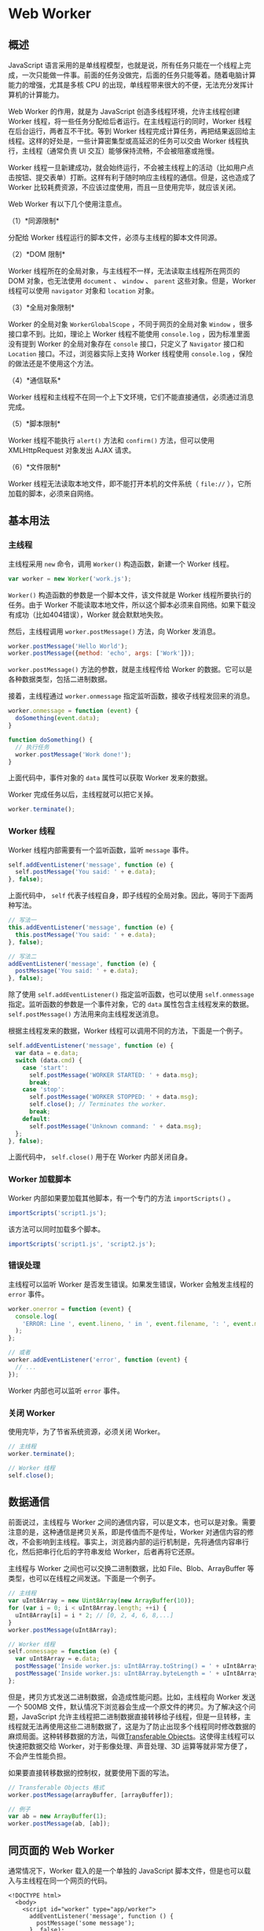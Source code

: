 * Web Worker
  :PROPERTIES:
  :CUSTOM_ID: web-worker
  :END:
** 概述
   :PROPERTIES:
   :CUSTOM_ID: 概述
   :END:
JavaScript
语言采用的是单线程模型，也就是说，所有任务只能在一个线程上完成，一次只能做一件事。前面的任务没做完，后面的任务只能等着。随着电脑计算能力的增强，尤其是多核
CPU 的出现，单线程带来很大的不便，无法充分发挥计算机的计算能力。

Web Worker 的作用，就是为 JavaScript 创造多线程环境，允许主线程创建
Worker 线程，将一些任务分配给后者运行。在主线程运行的同时，Worker
线程在后台运行，两者互不干扰。等到 Worker
线程完成计算任务，再把结果返回给主线程。这样的好处是，一些计算密集型或高延迟的任务可以交由
Worker 线程执行，主线程（通常负责 UI
交互）能够保持流畅，不会被阻塞或拖慢。

Worker
线程一旦新建成功，就会始终运行，不会被主线程上的活动（比如用户点击按钮、提交表单）打断。这样有利于随时响应主线程的通信。但是，这也造成了
Worker 比较耗费资源，不应该过度使用，而且一旦使用完毕，就应该关闭。

Web Worker 有以下几个使用注意点。

（1）*同源限制*

分配给 Worker 线程运行的脚本文件，必须与主线程的脚本文件同源。

（2）*DOM 限制*

Worker 线程所在的全局对象，与主线程不一样，无法读取主线程所在网页的 DOM
对象，也无法使用 =document= 、 =window= 、 =parent=
这些对象。但是，Worker 线程可以使用 =navigator= 对象和 =location= 对象。

（3）*全局对象限制*

Worker 的全局对象 =WorkerGlobalScope= ，不同于网页的全局对象 =Window=
，很多接口拿不到。比如，理论上 Worker 线程不能使用 =console.log=
，因为标准里面没有提到 Worker 的全局对象存在 =console= 接口，只定义了
=Navigator= 接口和 =Location= 接口。不过，浏览器实际上支持 Worker
线程使用 =console.log= ，保险的做法还是不使用这个方法。

（4）*通信联系*

Worker
线程和主线程不在同一个上下文环境，它们不能直接通信，必须通过消息完成。

（5）*脚本限制*

Worker 线程不能执行 =alert()= 方法和 =confirm()= 方法，但可以使用
XMLHttpRequest 对象发出 AJAX 请求。

（6）*文件限制*

Worker 线程无法读取本地文件，即不能打开本机的文件系统（ =file://=
），它所加载的脚本，必须来自网络。

** 基本用法
   :PROPERTIES:
   :CUSTOM_ID: 基本用法
   :END:
*** 主线程
    :PROPERTIES:
    :CUSTOM_ID: 主线程
    :END:
主线程采用 =new= 命令，调用 =Worker()= 构造函数，新建一个 Worker 线程。

#+begin_src js
  var worker = new Worker('work.js');
#+end_src

=Worker()= 构造函数的参数是一个脚本文件，该文件就是 Worker
线程所要执行的任务。由于 Worker
不能读取本地文件，所以这个脚本必须来自网络。如果下载没有成功（比如404错误），Worker
就会默默地失败。

然后，主线程调用 =worker.postMessage()= 方法，向 Worker 发消息。

#+begin_src js
  worker.postMessage('Hello World');
  worker.postMessage({method: 'echo', args: ['Work']});
#+end_src

=worker.postMessage()= 方法的参数，就是主线程传给 Worker
的数据。它可以是各种数据类型，包括二进制数据。

接着，主线程通过 =worker.onmessage=
指定监听函数，接收子线程发回来的消息。

#+begin_src js
  worker.onmessage = function (event) {
    doSomething(event.data);
  }

  function doSomething() {
    // 执行任务
    worker.postMessage('Work done!');
  }
#+end_src

上面代码中，事件对象的 =data= 属性可以获取 Worker 发来的数据。

Worker 完成任务以后，主线程就可以把它关掉。

#+begin_src js
  worker.terminate();
#+end_src

*** Worker 线程
    :PROPERTIES:
    :CUSTOM_ID: worker-线程
    :END:
Worker 线程内部需要有一个监听函数，监听 =message= 事件。

#+begin_src js
  self.addEventListener('message', function (e) {
    self.postMessage('You said: ' + e.data);
  }, false);
#+end_src

上面代码中， =self=
代表子线程自身，即子线程的全局对象。因此，等同于下面两种写法。

#+begin_src js
  // 写法一
  this.addEventListener('message', function (e) {
    this.postMessage('You said: ' + e.data);
  }, false);

  // 写法二
  addEventListener('message', function (e) {
    postMessage('You said: ' + e.data);
  }, false);
#+end_src

除了使用 =self.addEventListener()= 指定监听函数，也可以使用
=self.onmessage= 指定。监听函数的参数是一个事件对象，它的 =data=
属性包含主线程发来的数据。 =self.postMessage()=
方法用来向主线程发送消息。

根据主线程发来的数据，Worker 线程可以调用不同的方法，下面是一个例子。

#+begin_src js
  self.addEventListener('message', function (e) {
    var data = e.data;
    switch (data.cmd) {
      case 'start':
        self.postMessage('WORKER STARTED: ' + data.msg);
        break;
      case 'stop':
        self.postMessage('WORKER STOPPED: ' + data.msg);
        self.close(); // Terminates the worker.
        break;
      default:
        self.postMessage('Unknown command: ' + data.msg);
    };
  }, false);
#+end_src

上面代码中， =self.close()= 用于在 Worker 内部关闭自身。

*** Worker 加载脚本
    :PROPERTIES:
    :CUSTOM_ID: worker-加载脚本
    :END:
Worker 内部如果要加载其他脚本，有一个专门的方法 =importScripts()= 。

#+begin_src js
  importScripts('script1.js');
#+end_src

该方法可以同时加载多个脚本。

#+begin_src js
  importScripts('script1.js', 'script2.js');
#+end_src

*** 错误处理
    :PROPERTIES:
    :CUSTOM_ID: 错误处理
    :END:
主线程可以监听 Worker 是否发生错误。如果发生错误，Worker 会触发主线程的
=error= 事件。

#+begin_src js
  worker.onerror = function (event) {
    console.log(
      'ERROR: Line ', event.lineno, ' in ', event.filename, ': ', event.message
    );
  };

  // 或者
  worker.addEventListener('error', function (event) {
    // ...
  });
#+end_src

Worker 内部也可以监听 =error= 事件。

*** 关闭 Worker
    :PROPERTIES:
    :CUSTOM_ID: 关闭-worker
    :END:
使用完毕，为了节省系统资源，必须关闭 Worker。

#+begin_src js
  // 主线程
  worker.terminate();

  // Worker 线程
  self.close();
#+end_src

** 数据通信
   :PROPERTIES:
   :CUSTOM_ID: 数据通信
   :END:
前面说过，主线程与 Worker
之间的通信内容，可以是文本，也可以是对象。需要注意的是，这种通信是拷贝关系，即是传值而不是传址，Worker
对通信内容的修改，不会影响到主线程。事实上，浏览器内部的运行机制是，先将通信内容串行化，然后把串行化后的字符串发给
Worker，后者再将它还原。

主线程与 Worker 之间也可以交换二进制数据，比如 File、Blob、ArrayBuffer
等类型，也可以在线程之间发送。下面是一个例子。

#+begin_src js
  // 主线程
  var uInt8Array = new Uint8Array(new ArrayBuffer(10));
  for (var i = 0; i < uInt8Array.length; ++i) {
    uInt8Array[i] = i * 2; // [0, 2, 4, 6, 8,...]
  }
  worker.postMessage(uInt8Array);

  // Worker 线程
  self.onmessage = function (e) {
    var uInt8Array = e.data;
    postMessage('Inside worker.js: uInt8Array.toString() = ' + uInt8Array.toString());
    postMessage('Inside worker.js: uInt8Array.byteLength = ' + uInt8Array.byteLength);
  };
#+end_src

但是，拷贝方式发送二进制数据，会造成性能问题。比如，主线程向 Worker
发送一个 500MB
文件，默认情况下浏览器会生成一个原文件的拷贝。为了解决这个问题，JavaScript
允许主线程把二进制数据直接转移给子线程，但是一旦转移，主线程就无法再使用这些二进制数据了，这是为了防止出现多个线程同时修改数据的麻烦局面。这种转移数据的方法，叫做[[http://www.w3.org/html/wg/drafts/html/master/infrastructure.html#transferable-objects][Transferable
Objects]]。这使得主线程可以快速把数据交给
Worker，对于影像处理、声音处理、3D
运算等就非常方便了，不会产生性能负担。

如果要直接转移数据的控制权，就要使用下面的写法。

#+begin_src js
  // Transferable Objects 格式
  worker.postMessage(arrayBuffer, [arrayBuffer]);

  // 例子
  var ab = new ArrayBuffer(1);
  worker.postMessage(ab, [ab]);
#+end_src

** 同页面的 Web Worker
   :PROPERTIES:
   :CUSTOM_ID: 同页面的-web-worker
   :END:
通常情况下，Worker 载入的是一个单独的 JavaScript
脚本文件，但是也可以载入与主线程在同一个网页的代码。

#+begin_example
  <!DOCTYPE html>
    <body>
      <script id="worker" type="app/worker">
        addEventListener('message', function () {
          postMessage('some message');
        }, false);
      </script>
    </body>
  </html>
#+end_example

上面是一段嵌入网页的脚本，注意必须指定 =<script>= 标签的 =type=
属性是一个浏览器不认识的值，上例是 =app/worker= 。

然后，读取这一段嵌入页面的脚本，用 Worker 来处理。

#+begin_src js
  var blob = new Blob([document.querySelector('#worker').textContent]);
  var url = window.URL.createObjectURL(blob);
  var worker = new Worker(url);

  worker.onmessage = function (e) {
    // e.data === 'some message'
  };
#+end_src

上面代码中，先将嵌入网页的脚本代码，转成一个二进制对象，然后为这个二进制对象生成
URL，再让 Worker 加载这个 URL。这样就做到了，主线程和 Worker
的代码都在同一个网页上面。

** 实例：Worker 线程完成轮询
   :PROPERTIES:
   :CUSTOM_ID: 实例worker-线程完成轮询
   :END:
有时，浏览器需要轮询服务器状态，以便第一时间得知状态改变。这个工作可以放在
Worker 里面。

#+begin_src js
  function createWorker(f) {
    var blob = new Blob(['(' + f.toString() + ')()']);
    var url = window.URL.createObjectURL(blob);
    var worker = new Worker(url);
    return worker;
  }

  var pollingWorker = createWorker(function (e) {
    var cache;

    function compare(new, old) { ... };

    setInterval(function () {
      fetch('/my-api-endpoint').then(function (res) {
        var data = res.json();

        if (!compare(data, cache)) {
          cache = data;
          self.postMessage(data);
        }
      })
    }, 1000)
  });

  pollingWorker.onmessage = function () {
    // render data
  }

  pollingWorker.postMessage('init');
#+end_src

上面代码中，Worker
每秒钟轮询一次数据，然后跟缓存做比较。如果不一致，就说明服务端有了新的变化，因此就要通知主线程。

** 实例： Worker 新建 Worker
   :PROPERTIES:
   :CUSTOM_ID: 实例-worker-新建-worker
   :END:
Worker 线程内部还能再新建 Worker 线程（目前只有 Firefox
浏览器支持）。下面的例子是将一个计算密集的任务，分配到10个 Worker。

主线程代码如下。

#+begin_src js
  var worker = new Worker('worker.js');
  worker.onmessage = function (event) {
    document.getElementById('result').textContent = event.data;
  };
#+end_src

Worker 线程代码如下。

#+begin_src js
  // worker.js

  // settings
  var num_workers = 10;
  var items_per_worker = 1000000;

  // start the workers
  var result = 0;
  var pending_workers = num_workers;
  for (var i = 0; i < num_workers; i += 1) {
    var worker = new Worker('core.js');
    worker.postMessage(i * items_per_worker);
    worker.postMessage((i + 1) * items_per_worker);
    worker.onmessage = storeResult;
  }

  // handle the results
  function storeResult(event) {
    result += event.data;
    pending_workers -= 1;
    if (pending_workers <= 0)
      postMessage(result); // finished!
  }
#+end_src

上面代码中，Worker 线程内部新建了10个 Worker 线程，并且依次向这10个
Worker 发送消息，告知了计算的起点和终点。计算任务脚本的代码如下。

#+begin_src js
  // core.js
  var start;
  onmessage = getStart;
  function getStart(event) {
    start = event.data;
    onmessage = getEnd;
  }

  var end;
  function getEnd(event) {
    end = event.data;
    onmessage = null;
    work();
  }

  function work() {
    var result = 0;
    for (var i = start; i < end; i += 1) {
      // perform some complex calculation here
      result += 1;
    }
    postMessage(result);
    close();
  }
#+end_src

** API
   :PROPERTIES:
   :CUSTOM_ID: api
   :END:
*** 主线程
    :PROPERTIES:
    :CUSTOM_ID: 主线程-1
    :END:
浏览器原生提供 =Worker()= 构造函数，用来供主线程生成 Worker 线程。

#+begin_src js
  var myWorker = new Worker(jsUrl, options);
#+end_src

=Worker()=
构造函数，可以接受两个参数。第一个参数是脚本的网址（必须遵守同源政策），该参数是必需的，且只能加载
JS
脚本，否则会报错。第二个参数是配置对象，该对象可选。它的一个作用就是指定
Worker 的名称，用来区分多个 Worker 线程。

#+begin_src js
  // 主线程
  var myWorker = new Worker('worker.js', { name : 'myWorker' });

  // Worker 线程
  self.name // myWorker
#+end_src

=Worker()= 构造函数返回一个 Worker 线程对象，用来供主线程操作
Worker。Worker 线程对象的属性和方法如下。

- Worker.onerror：指定 error 事件的监听函数。
- Worker.onmessage：指定 message 事件的监听函数，发送过来的数据在
  =Event.data= 属性中。
- Worker.onmessageerror：指定 messageerror
  事件的监听函数。发送的数据无法序列化成字符串时，会触发这个事件。
- Worker.postMessage()：向 Worker 线程发送消息。
- Worker.terminate()：立即终止 Worker 线程。

*** Worker 线程
    :PROPERTIES:
    :CUSTOM_ID: worker-线程-1
    :END:
Web Worker 有自己的全局对象，不是主线程的 =window= ，而是一个专门为
Worker 定制的全局对象。因此定义在 =window=
上面的对象和方法不是全部都可以使用。

Worker 线程有一些自己的全局属性和方法。

- self.name： Worker 的名字。该属性只读，由构造函数指定。
- self.onmessage：指定 =message= 事件的监听函数。
- self.onmessageerror：指定 messageerror
  事件的监听函数。发送的数据无法序列化成字符串时，会触发这个事件。
- self.close()：关闭 Worker 线程。
- self.postMessage()：向产生这个 Worker 的线程发送消息。
- self.importScripts()：加载 JS 脚本。

（完）
